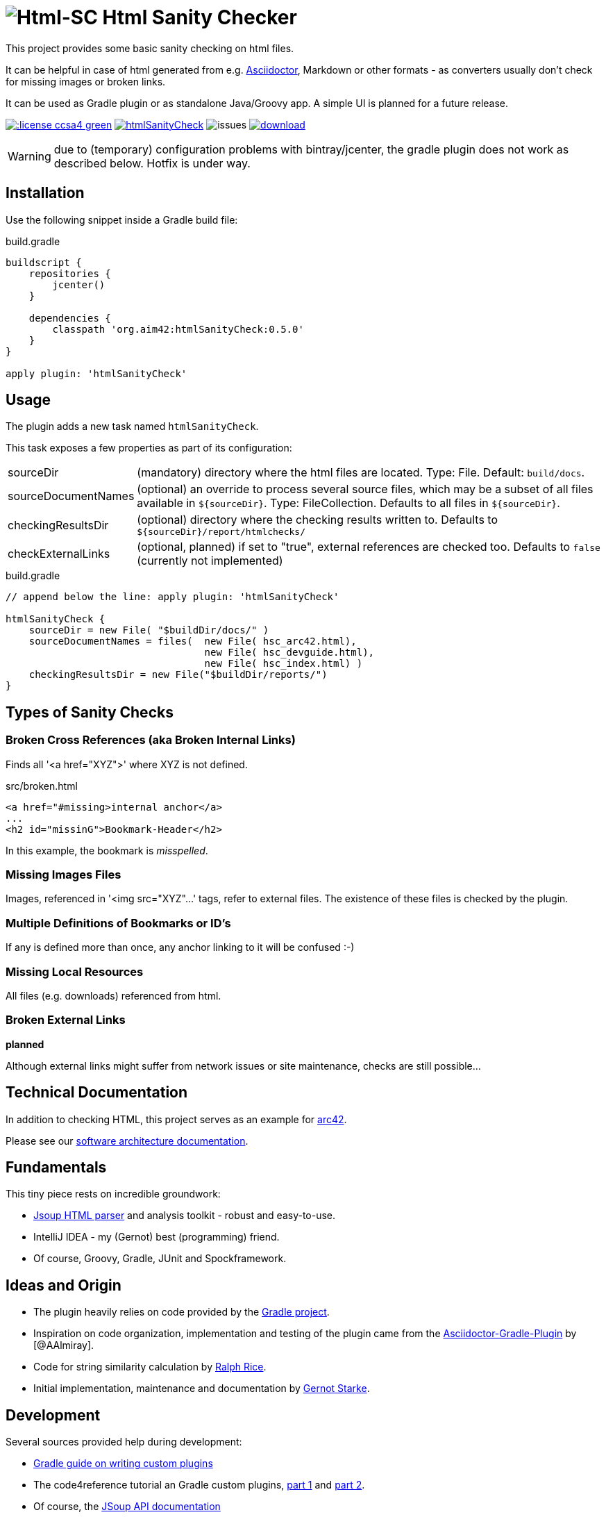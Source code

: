 = image:./htmlsanitycheck-logo.png[Html-SC] Html Sanity Checker
:version: 0.5.0

:plugin-url: https://github.com/aim42/htmlSanityCheck
:plugin-issues: https://github.com/aim42/htmlSanityCheck/issues

:asciidoctor-gradle-plugin-url: https://github.com/asciidoctor/asciidoctor-gradle-plugin


:asciidoc-url: http://asciidoctor.org
:gradle-url: http://gradle.org/

:gernotstarke: https://github.com/gernotstarke
:project: htmlSanityCheck
:project-url: https://github.com/aim42/htmlSanityCheck
:project-issues: https://github.com/aim42/htmlSanityCheck/issues
:project-bugs: https://github.com/aim42/htmlSanityCheck/issues?q=is%3Aopen+is%3Aissue+label%3Abug


This project provides some basic sanity checking on html files.

It can be helpful in case of html generated from e.g. {asciidoc-url}[Asciidoctor],
Markdown or other formats - as converters usually don't check for missing images
or broken links.

It can be used as Gradle plugin or as standalone Java/Groovy app. A simple UI
is planned for a future release.



image:http://img.shields.io/:license-ccsa4-green.svg[link="https://creativecommons.org/licenses/by-sa/4.0/"^]
image:https://badge.waffle.io/aim42/{project}.png?label=bug&title=bugs[link={project-bugs}]
image:http://img.shields.io/github/issues/aim42/htmlsanitycheck.svg[issues]
image:https://api.bintray.com/packages/gernotstarke/HtmlSanityCheck/htmlSanityCheck/images/download.svg[link="https://bintray.com/gernotstarke/HtmlSanityCheck/htmlSanityCheck/_latestVersion"]


WARNING: due to (temporary) configuration problems with bintray/jcenter, the
gradle plugin does not work as described below. Hotfix is under way.

== Installation

Use the following snippet inside a Gradle build file:

.build.gradle
[source,groovy]
[subs="attributes"]
----
buildscript {
    repositories {
        jcenter()
    }

    dependencies {
        classpath 'org.aim42:htmlSanityCheck:{version}'
    }
}

apply plugin: 'htmlSanityCheck'
----

== Usage

The plugin adds a new task named `htmlSanityCheck`.

This task exposes a few properties as part of its configuration:

[horizontal]
sourceDir:: (mandatory) directory where the html files are located. Type: File. Default: `build/docs`.
sourceDocumentNames:: (optional) an override to process several source files, which may be a subset of all
                      files available in [x-]`${sourceDir}`. Type: FileCollection.
                      Defaults to all files in [x-]`${sourceDir}`.

checkingResultsDir:: (optional) directory where the checking results written to.
                      Defaults to `${sourceDir}/report/htmlchecks/`

checkExternalLinks:: (optional, planned) if set to "true", external references are checked too.
                      Defaults to `false` (currently not implemented)


.build.gradle
[source,groovy]
----
// append below the line: apply plugin: 'htmlSanityCheck'

htmlSanityCheck {
    sourceDir = new File( "$buildDir/docs/" )
    sourceDocumentNames = files(  new File( hsc_arc42.html),
                                  new File( hsc_devguide.html),
                                  new File( hsc_index.html) )
    checkingResultsDir = new File("$buildDir/reports/")
}
----


== Types of Sanity Checks

=== Broken Cross References (aka Broken Internal Links)

Finds all '<a href="XYZ">' where XYZ is not defined.

.src/broken.html
[source,html]
----
<a href="#missing>internal anchor</a>
...
<h2 id="missinG">Bookmark-Header</h2>
----

In this example, the bookmark is _misspelled_.


=== Missing Images Files
Images, referenced in '<img src="XYZ"...' tags, refer to external files. The existence of
these files is checked by the plugin.

=== Multiple Definitions of Bookmarks or ID's
If any is defined more than once, any anchor linking to it will be confused :-)

=== Missing Local Resources
All files (e.g. downloads) referenced from html.

=== Broken External Links
*planned*

Although external links might suffer from network issues or site maintenance,
checks are still possible...


== Technical Documentation
In addition to checking HTML, this project serves as an example for http://arc42.de[arc42].

Please see our link:docs/hsc_arc42.adoc[software architecture documentation].


== Fundamentals
This tiny piece rests on incredible groundwork:

* http://jsoup.org[Jsoup HTML parser] and analysis toolkit - robust and easy-to-use.

* IntelliJ IDEA - my (Gernot) best (programming) friend.

* Of course, Groovy, Gradle, JUnit and Spockframework.


== Ideas and Origin

* The plugin heavily relies on code provided by the {gradle-url}[Gradle project].

* Inspiration on code organization, implementation and testing of the plugin
came from the {asciidoctor-gradle-plugin-url}[Asciidoctor-Gradle-Plugin] by [@AAlmiray].

* Code for string similarity calculation by
  https://github.com/rrice/java-string-similarity[Ralph Rice].

* Initial implementation, maintenance and documentation by {gernotstarke}[Gernot Starke].

== Development
Several sources provided help during development:

* http://www.gradle.org/docs/current/userguide/custom_plugins.html[Gradle guide on writing custom plugins]
* The code4reference tutorial an Gradle custom plugins,
http://code4reference.com/2012/08/gradle-custom-plugin-part-1/[part 1] and
http://code4reference.com/2012/08/gradle-custom-plugin-part-2/[part 2].
* Of course, the http://jsoup.org/apidocs/[JSoup API documentation]


== Contributing
Please report {plugin-issues}[issues or suggestions].

Want to improve the plugin: Fork our {plugin-url}[repository] and
send a pull request.

== Licence
Currently code is published under the Apache-2.0 licence,
documentation under Creative-Commons-Sharealike-4.0.

Some day I'll unify that :-)